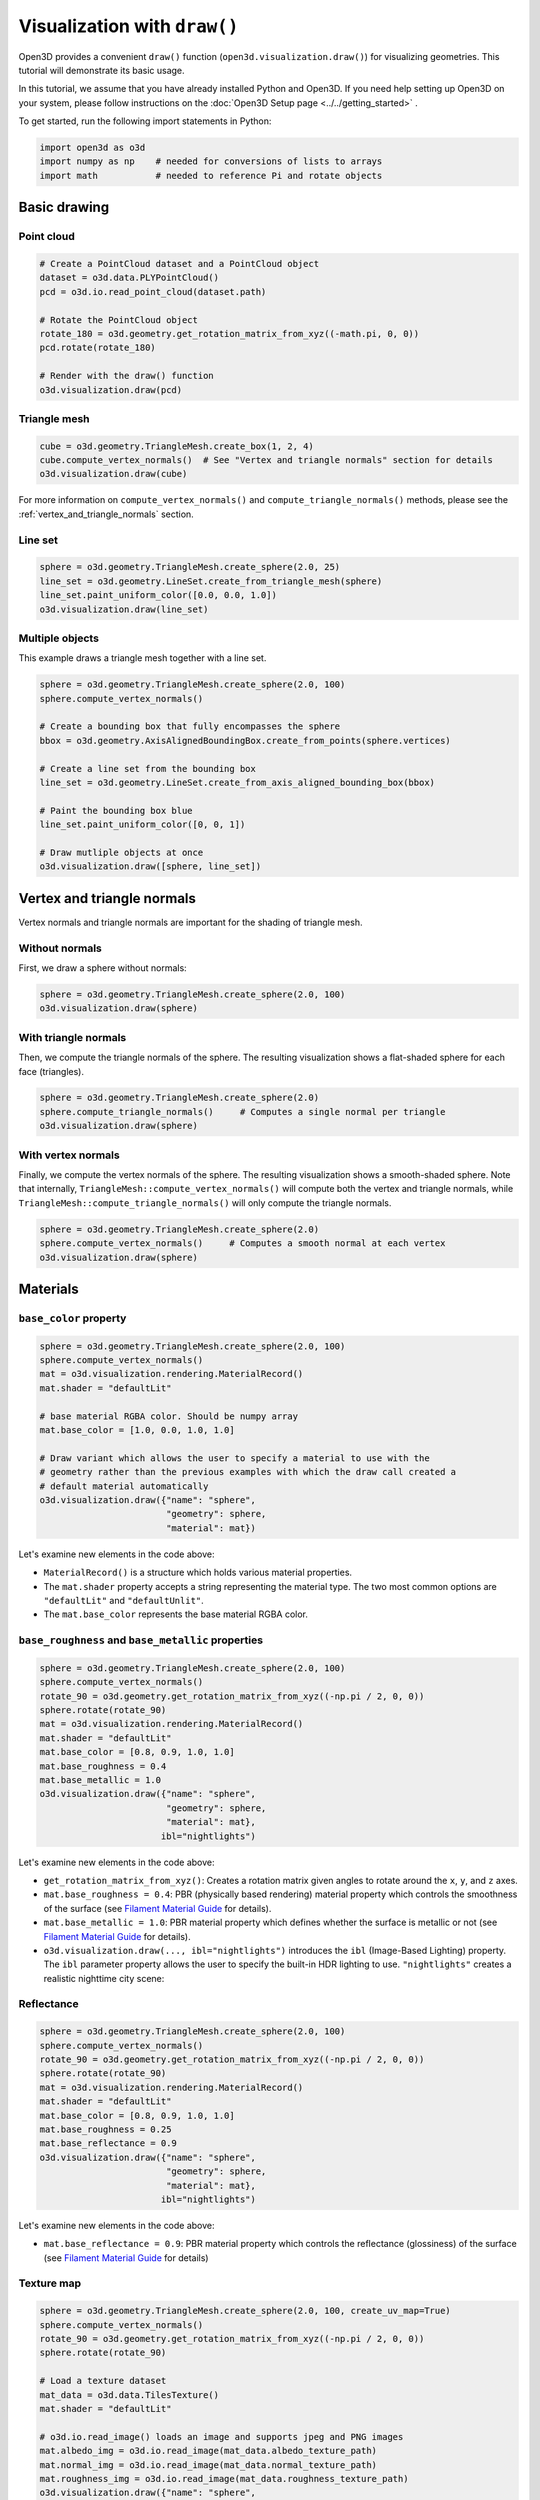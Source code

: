 .. _draw:

Visualization with ``draw()``
=============================

Open3D provides a convenient ``draw()`` function (``open3d.visualization.draw()``) for visualizing geometries. This tutorial will demonstrate its basic usage.

In this tutorial, we assume that you have already installed Python and Open3D. If you need help setting up Open3D on your system, please follow instructions on the :doc:`Open3D Setup page <../../getting_started>` .

To get started, run the following import statements in Python:

.. code-block:: python

    import open3d as o3d
    import numpy as np    # needed for conversions of lists to arrays
    import math           # needed to reference Pi and rotate objects

Basic drawing
-------------

Point cloud
:::::::::::

.. code-block:: python

    # Create a PointCloud dataset and a PointCloud object
    dataset = o3d.data.PLYPointCloud()
    pcd = o3d.io.read_point_cloud(dataset.path)

    # Rotate the PointCloud object
    rotate_180 = o3d.geometry.get_rotation_matrix_from_xyz((-math.pi, 0, 0))
    pcd.rotate(rotate_180)

    # Render with the draw() function
    o3d.visualization.draw(pcd)

.. image:: https://user-images.githubusercontent.com/93158890/159548100-404afe97-8960-4e68-956f-cc6957632a93.jpg
    :width: 700px

Triangle mesh
::::::::::::::

.. code-block:: python

    cube = o3d.geometry.TriangleMesh.create_box(1, 2, 4)
    cube.compute_vertex_normals()  # See "Vertex and triangle normals" section for details
    o3d.visualization.draw(cube)

For more information on ``compute_vertex_normals()`` and ``compute_triangle_normals()`` methods, please see the :ref:`vertex_and_triangle_normals` section.

.. image:: https://user-images.githubusercontent.com/93158890/164767767-4e980277-3125-4cdc-8b44-454459c2ea3c.jpg
    :width: 700px

Line set
::::::::

.. code-block:: python

    sphere = o3d.geometry.TriangleMesh.create_sphere(2.0, 25)
    line_set = o3d.geometry.LineSet.create_from_triangle_mesh(sphere)
    line_set.paint_uniform_color([0.0, 0.0, 1.0])
    o3d.visualization.draw(line_set)

.. image:: https://user-images.githubusercontent.com/93158890/157949589-8b87fa81-a5cf-4791-a4f7-2d5dc91e546e.jpg
    :width: 700px

Multiple objects
::::::::::::::::

This example draws a triangle mesh together with a line set.

.. code-block:: python

    sphere = o3d.geometry.TriangleMesh.create_sphere(2.0, 100)
    sphere.compute_vertex_normals()
    
    # Create a bounding box that fully encompasses the sphere
    bbox = o3d.geometry.AxisAlignedBoundingBox.create_from_points(sphere.vertices)
    
    # Create a line set from the bounding box
    line_set = o3d.geometry.LineSet.create_from_axis_aligned_bounding_box(bbox)
    
    # Paint the bounding box blue
    line_set.paint_uniform_color([0, 0, 1])
    
    # Draw mutliple objects at once
    o3d.visualization.draw([sphere, line_set])

.. image:: https://user-images.githubusercontent.com/93158890/157901535-fbe78fc0-9b85-476e-a0a1-01e0e5d80738.jpg
    :width: 700px

.. _vertex_and_triangle_normals:

Vertex and triangle normals
---------------------------

Vertex normals and triangle normals are important for the shading of triangle mesh.

Without normals
:::::::::::::::

First, we draw a sphere without normals:

.. code-block:: python

    sphere = o3d.geometry.TriangleMesh.create_sphere(2.0, 100)
    o3d.visualization.draw(sphere)

.. image:: https://user-images.githubusercontent.com/93158890/164772409-05ae2de2-6b61-47f6-8443-8ab0b5bf87df.jpg
    :width: 700px

With triangle normals
:::::::::::::::::::::

Then, we compute the triangle normals of the sphere. The resulting visualization shows a flat-shaded sphere for each face (triangles).

.. code-block:: python

    sphere = o3d.geometry.TriangleMesh.create_sphere(2.0)
    sphere.compute_triangle_normals()     # Computes a single normal per triangle
    o3d.visualization.draw(sphere)

.. image:: https://user-images.githubusercontent.com/93158890/157728100-0a495e56-c613-40c4-a292-6e45213d61f6.jpg
    :width: 700px

With vertex normals
:::::::::::::::::::

Finally, we compute the vertex normals of the sphere. The resulting visualization shows a smooth-shaded sphere. Note that internally, ``TriangleMesh::compute_vertex_normals()`` will compute both the vertex and triangle normals, while ``TriangleMesh::compute_triangle_normals()`` will only compute the triangle normals.

.. code-block:: python

    sphere = o3d.geometry.TriangleMesh.create_sphere(2.0)
    sphere.compute_vertex_normals()     # Computes a smooth normal at each vertex
    o3d.visualization.draw(sphere)

.. image:: https://user-images.githubusercontent.com/93158890/157339234-1a92a944-ac38-4256-8297-0ad78fd24b9c.jpg
    :width: 700px

Materials
---------

``base_color`` property
:::::::::::::::::::::::

.. code-block:: python

    sphere = o3d.geometry.TriangleMesh.create_sphere(2.0, 100)
    sphere.compute_vertex_normals()
    mat = o3d.visualization.rendering.MaterialRecord()
    mat.shader = "defaultLit"
    
    # base material RGBA color. Should be numpy array
    mat.base_color = [1.0, 0.0, 1.0, 1.0]
    
    # Draw variant which allows the user to specify a material to use with the
    # geometry rather than the previous examples with which the draw call created a
    # default material automatically
    o3d.visualization.draw({"name": "sphere",
                            "geometry": sphere,
                            "material": mat})

Let's examine new elements in the code above:

- ``MaterialRecord()`` is a structure which holds various material properties.
- The ``mat.shader`` property accepts a string representing the material type. The two most common options are ``"defaultLit"`` and ``"defaultUnlit"``. 
- The ``mat.base_color`` represents the base material RGBA color.

.. image:: https://user-images.githubusercontent.com/93158890/150883605-a5e65a3f-0a25-4ff4-b039-4aa6e53a1440.jpg
    :width: 700px

``base_roughness`` and ``base_metallic`` properties
:::::::::::::::::::::::::::::::::::::::::::::::::::

.. code-block:: python

    sphere = o3d.geometry.TriangleMesh.create_sphere(2.0, 100)
    sphere.compute_vertex_normals()
    rotate_90 = o3d.geometry.get_rotation_matrix_from_xyz((-np.pi / 2, 0, 0))
    sphere.rotate(rotate_90)
    mat = o3d.visualization.rendering.MaterialRecord()
    mat.shader = "defaultLit"
    mat.base_color = [0.8, 0.9, 1.0, 1.0]
    mat.base_roughness = 0.4
    mat.base_metallic = 1.0
    o3d.visualization.draw({"name": "sphere",
                            "geometry": sphere,
                            "material": mat},
                           ibl="nightlights")

Let's examine new elements in the code above:

- ``get_rotation_matrix_from_xyz()``: Creates a rotation matrix given angles to rotate around the ``x``, ``y``, and ``z`` axes.
- ``mat.base_roughness = 0.4``: PBR (physically based rendering) material property which controls the smoothness of the surface (see `Filament Material Guide <https://google.github.io/filament/Materials.html>`_ for details).
- ``mat.base_metallic = 1.0``: PBR material property which defines whether the surface is metallic or not (see `Filament Material Guide <https://google.github.io/filament/Materials.html>`_ for details).
- ``o3d.visualization.draw(..., ibl="nightlights")`` introduces the ``ibl`` (Image-Based Lighting) property. The ``ibl`` parameter property allows the user to specify the built-in HDR lighting to use. ``"nightlights"`` creates a realistic nighttime city scene:

.. image:: https://user-images.githubusercontent.com/93158890/157758092-9efb1ca0-b96a-4e1d-abd7-95243b279d2e.jpg
    :width: 700px

Reflectance
:::::::::::

.. code-block:: python

    sphere = o3d.geometry.TriangleMesh.create_sphere(2.0, 100)
    sphere.compute_vertex_normals()
    rotate_90 = o3d.geometry.get_rotation_matrix_from_xyz((-np.pi / 2, 0, 0))
    sphere.rotate(rotate_90)
    mat = o3d.visualization.rendering.MaterialRecord()
    mat.shader = "defaultLit"
    mat.base_color = [0.8, 0.9, 1.0, 1.0]
    mat.base_roughness = 0.25
    mat.base_reflectance = 0.9
    o3d.visualization.draw({"name": "sphere",
                            "geometry": sphere,
                            "material": mat}, 
                           ibl="nightlights")

Let's examine new elements in the code above:

- ``mat.base_reflectance = 0.9``: PBR material property which controls the reflectance (glossiness) of the surface (see  `Filament Material Guide <https://google.github.io/filament/Materials.html>`_ for details)

.. image:: https://user-images.githubusercontent.com/93158890/157770798-2c42e7dc-e063-4f26-90b4-16a45e263f36.jpg
    :width: 700px

Texture map
:::::::::::

.. code-block:: python

    sphere = o3d.geometry.TriangleMesh.create_sphere(2.0, 100, create_uv_map=True)
    sphere.compute_vertex_normals()
    rotate_90 = o3d.geometry.get_rotation_matrix_from_xyz((-np.pi / 2, 0, 0))
    sphere.rotate(rotate_90)
    
    # Load a texture dataset
    mat_data = o3d.data.TilesTexture()
    mat.shader = "defaultLit"
    
    # o3d.io.read_image() loads an image and supports jpeg and PNG images
    mat.albedo_img = o3d.io.read_image(mat_data.albedo_texture_path)
    mat.normal_img = o3d.io.read_image(mat_data.normal_texture_path)
    mat.roughness_img = o3d.io.read_image(mat_data.roughness_texture_path)
    o3d.visualization.draw({"name": "sphere",
                            "geometry": sphere,
                            "material": mat},
                           ibl="nightlights")

Let's examine new elements in the code above:

- ``create_sphere(2.0, 100, create_uv_map=True)``: Generates texture UV map coordinates.
- ``mat.albedo_img``: Sets the base color texture image.
- ``mat.normal_img``: Sets the normal texture image.
- ``mat.roughness_img``: Sets the roughness texture image.

.. image:: https://user-images.githubusercontent.com/93158890/157775220-443aad2d-9123-42d0-b584-31e9fb8f38c3.jpg
    :width: 700px

TriangleMeshModel
-----------------

Introducing TriangleMeshModel
:::::::::::::::::::::::::::::

In Open3D, ``TriangleMeshModel`` is a class containing one or more triangle meshes and materials. When loading complete 3D models (including those in the ``.gltf`` format), we typically want to use ``TriangleMeshModel`` instead of ``TriangleMesh``.

The following example reads and renders the monkey ``TriangleMesh`` with its default material:

.. attention::

    **@errissa, Rene, please explain:**
    
    **WHY do we still get the default material?**

.. code-block:: python

    monkey_data = o3d.data.MonkeyModel()
    monkey_mesh = o3d.io.read_triangle_mesh(monkey_data.path)
    o3d.visualization.draw(monkey_mesh)

.. image:: https://user-images.githubusercontent.com/93158890/160008560-4834c962-efa7-4d69-b99d-9ff321a03c02.jpg
    :width: 700px

With ``TriangleMeshModel`` and ``read_triangle_mesh_model`` we can read and render the full set of materials:

.. code-block:: python

    monkey_model = o3d.io.read_triangle_mesh_model(monkey_data.path)
    o3d.visualization.draw(monkey_model)

.. image:: https://user-images.githubusercontent.com/93158890/148611141-d424fc74-be7e-4833-913c-714fc3c4fbd2.jpg
    :width: 700px

Examining complex models
::::::::::::::::::::::::

In the following example, we will see that the ``TriangleMeshModel`` can contain multiple triangle meshes and materials:

.. code-block:: python

    # For more models like this, checkout
    # - http://www.open3d.org/docs/latest/tutorial/data/index.html
    # - https://github.com/KhronosGroup/glTF-Sample-Models
    helmet_data = o3d.data.FlightHelmetModel()
    helmet_model = o3d.io.read_triangle_mesh_model(helmet_data.path)
    o3d.visualization.draw(helmet_model)

.. image:: https://user-images.githubusercontent.com/93158890/148611761-40f95b2b-d257-4f2b-a8c0-60a73b159b96.jpg
    :width: 700px

Now, let's examine the ``helmet_model`` we just rendered:

.. code-block:: python

    # helmet_model.meshes is a list of MeshInfo
    >>> print(helmet_model.meshes)
    [<open3d.cpu.pybind.visualization.rendering.TriangleMeshModel.MeshInfo object at 0x7f0134034170>,
     <open3d.cpu.pybind.visualization.rendering.TriangleMeshModel.MeshInfo object at 0x7f013402ff70>,
     <open3d.cpu.pybind.visualization.rendering.TriangleMeshModel.MeshInfo object at 0x7f0132d09a30>,
     <open3d.cpu.pybind.visualization.rendering.TriangleMeshModel.MeshInfo object at 0x7f0132d09fb0>,
     <open3d.cpu.pybind.visualization.rendering.TriangleMeshModel.MeshInfo object at 0x7f0132d09a70>,
     <open3d.cpu.pybind.visualization.rendering.TriangleMeshModel.MeshInfo object at 0x7f0132d097b0>]

    # helmet_model.materials is a list of MaterialRecord
    >>> helmet_model.materials
    [<open3d.cpu.pybind.visualization.rendering.MaterialRecord object at 0x7f0132d09ab0>,
     <open3d.cpu.pybind.visualization.rendering.MaterialRecord object at 0x7f0132d09db0>,
     <open3d.cpu.pybind.visualization.rendering.MaterialRecord object at 0x7f0132d092f0>,
     <open3d.cpu.pybind.visualization.rendering.MaterialRecord object at 0x7f0132d09730>,
     <open3d.cpu.pybind.visualization.rendering.MaterialRecord object at 0x7f0132d09770>,
     <open3d.cpu.pybind.visualization.rendering.MaterialRecord object at 0x7f0132d09c70>]

    # Each MeshInfo contains a mesh, a material index, and a name.
    >>> print(helmet_model.meshes[0].mesh)
    TriangleMesh with 10472 points and 19680 triangles.

    >>> print(helmet_model.meshes[0].material_idx)
    0

    >>> print(helmet_model.meshes[0].mesh_name)
    Hose_low

Let's render a sub-mesh from the ``helmet_model``:

.. code-block:: python

    sub_mesh = helmet_model.meshes[0]
    o3d.visualization.draw({"name": sub_mesh.mesh_name,
                            "geometry": sub_mesh.mesh,
                            "material": helmet_model.materials[sub_mesh.material_idx]})

.. image:: https://user-images.githubusercontent.com/93158890/149238906-065fad20-ed3f-4585-b90b-7d30b5c06912.jpg
    :width: 700px

If you use ``read_triangle_mesh()`` instead of ``read_triangle_mesh_model()``, all sub-meshes will be merged into one ``TriangleMesh``, and the materials might be ignored.

.. code-block:: python

    helmet_mesh = o3d.io.read_triangle_mesh(helmet_data.path)
    o3d.visualization.draw(helmet_mesh)

.. image:: https://user-images.githubusercontent.com/93158890/148611814-09c6fe17-d209-439d-8ae9-c186387fd698.jpg
    :width: 700px

Commonly used options
---------------------

UI menu, title, and window dimensions
:::::::::::::::::::::::::::::::::::::

.. code-block:: python

    sphere = o3d.geometry.TriangleMesh.create_sphere(2.0, 100)
    sphere.compute_vertex_normals()
    bbox = o3d.geometry.AxisAlignedBoundingBox.create_from_points(sphere.vertices)
    line_set = o3d.geometry.LineSet.create_from_axis_aligned_bounding_box(bbox)
    line_set.paint_uniform_color([0, 0, 1])

    o3d.visualization.draw([sphere, line_set],
                            show_ui=True,
                            title="Sphere and bounding box",
                            width=700,
                            height=700)

.. image:: https://user-images.githubusercontent.com/93158890/164792527-121548f0-dacc-4197-a0cf-dec287d2d3bb.jpg
    :width: 700px

Assigning object names
::::::::::::::::::::::

.. code-block:: python

    geoms = [{"name": "Sphere", "geometry": sphere},
             {"name": "Bounding box", "geometry": line_set}]
    o3d.visualization.draw(geoms, show_ui=True)

.. image:: https://user-images.githubusercontent.com/93158890/164792623-795b80c3-332b-46be-9886-2ca9bf2a34f8.jpg
    :width: 700px

Show/hide the skybox
::::::::::::::::::::

.. code-block:: python

    o3d.visualization.draw(sphere, show_ui=True, show_skybox=False)

And the Visualizer window opens without the default skybox blue background:

.. image:: https://user-images.githubusercontent.com/93158890/159093215-31dcacf7-306f-4231-9155-0df474ce4828.jpg
    :width: 700px

Set background color
::::::::::::::::::::

.. code-block:: python

    o3d.visualization.draw(sphere,
                           show_ui=True,
                           title="Green Background",
                           show_skybox=False,
                           bg_color=(0.56, 1.0, 0.69, 1.0))

.. image:: https://user-images.githubusercontent.com/93158890/160878317-a57755a0-8b8f-44db-b718-443aa435035a.jpg
    :width: 700px

Same example, but with the ``raw_mode`` activated:

.. code-block:: python

    o3d.visualization.draw(sphere,
                           show_ui=True,
                           title="Green Background - Raw mode",
                           show_skybox=False,
                           bg_color=(0.56, 1.0, 0.69, 1.0),
                           raw_mode=True)

.. image:: https://user-images.githubusercontent.com/93158890/164815973-2f291675-d43a-47a7-a8fe-38af225b9948.jpg
    :width: 700px
                           
